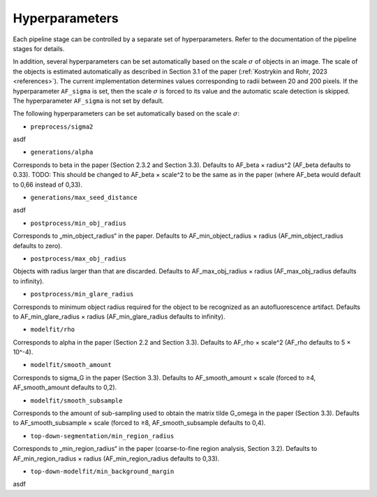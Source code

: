 .. _hyperparameters:

Hyperparameters
===============

Each pipeline stage can be controlled by a separate set of hyperparameters. Refer to the documentation of the pipeline stages for details.

In addition, several hyperparameters can be set automatically based on the scale :math:`\sigma` of objects in an image. The scale of the objects is estimated automatically as described in Section 3.1 of the paper (:ref:`Kostrykin and Rohr, 2023 <references>`). The current implementation determines values corresponding to radii between 20 and 200 pixels. If the hyperparameter ``AF_sigma`` is set, then the scale :math:`\sigma` is forced to its value and the automatic scale detection is skipped. The hyperparameter ``AF_sigma`` is not set by default.

The following hyperparameters can be set automatically based on the scale :math:`\sigma`:

* ``preprocess/sigma2``
asdf

* ``generations/alpha``
Corresponds to \beta in the paper (Section 2.3.2 and Section 3.3). Defaults to AF_beta × radius^2 (AF_beta defaults to 0.33). TODO: This should be changed to AF_beta × scale^2 to be the same as in the paper (where AF_beta would default to 0,66 instead of 0,33).

* ``generations/max_seed_distance``
asdf

* ``postprocess/min_obj_radius``
Corresponds to „min_object_radius“ in the paper. Defaults to AF_min_object_radius × radius (AF_min_object_radius defaults to zero).

* ``postprocess/max_obj_radius``
Objects with radius larger than that are discarded. Defaults to AF_max_obj_radius × radius (AF_max_obj_radius defaults to infinity).

* ``postprocess/min_glare_radius``
Corresponds to minimum object radius required for the object to be recognized as an autofluorescence artifact. Defaults to AF_min_glare_radius × radius (AF_min_glare_radius defaults to infinity).

* ``modelfit/rho``
Corresponds to \alpha in the paper (Section 2.2 and Section 3.3). Defaults to AF_rho × scale^2 (AF_rho defaults to 5 × 10^-4).

* ``modelfit/smooth_amount``
Corresponds to \sigma_G in the paper (Section 3.3). Defaults to AF_smooth_amount × scale (forced to ≥4, AF_smooth_amount defaults to 0,2).

* ``modelfit/smooth_subsample``
Corresponds to the amount of sub-sampling used to obtain the matrix \tilde G_\omega in the paper (Section 3.3). Defaults to AF_smooth_subsample × scale (forced to ≥8, AF_smooth_subsample defaults to 0,4).

* ``top-down-segmentation/min_region_radius``
Corresponds to „min_region_radius“ in the paper (coarse-to-fine region analysis, Section 3.2). Defaults to AF_min_region_radius × radius (AF_min_region_radius defaults to 0,33).

* ``top-down-modelfit/min_background_margin``
asdf

